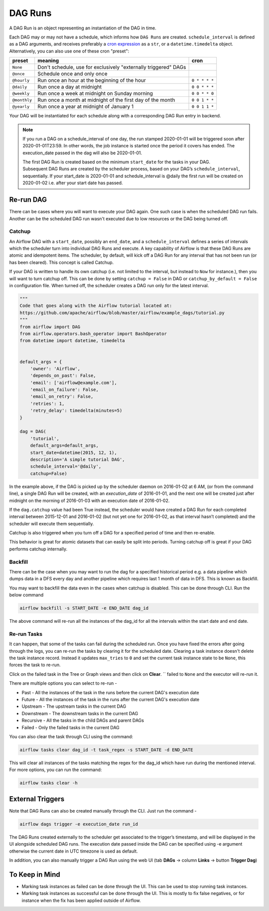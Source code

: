 ..  Licensed to the Apache Software Foundation (ASF) under one
    or more contributor license agreements.  See the NOTICE file
    distributed with this work for additional information
    regarding copyright ownership.  The ASF licenses this file
    to you under the Apache License, Version 2.0 (the
    "License"); you may not use this file except in compliance
    with the License.  You may obtain a copy of the License at

..    http://www.apache.org/licenses/LICENSE-2.0

..  Unless required by applicable law or agreed to in writing,
    software distributed under the License is distributed on an
    "AS IS" BASIS, WITHOUT WARRANTIES OR CONDITIONS OF ANY
    KIND, either express or implied.  See the License for the
    specific language governing permissions and limitations
    under the License.

DAG Runs
=========
A DAG Run is an object representing an instantiation of the DAG in time.

Each DAG may or may not have a schedule, which informs how ``DAG Runs`` are
created. ``schedule_interval`` is defined as a DAG arguments, and receives
preferably a
`cron expression <https://en.wikipedia.org/wiki/Cron#CRON_expression>`_ as
a ``str``, or a ``datetime.timedelta`` object. Alternatively, you can also
use one of these cron "preset":

+--------------+----------------------------------------------------------------+---------------+
| preset       | meaning                                                        | cron          |
+==============+================================================================+===============+
| ``None``     | Don't schedule, use for exclusively "externally triggered"     |               |
|              | DAGs                                                           |               |
+--------------+----------------------------------------------------------------+---------------+
| ``@once``    | Schedule once and only once                                    |               |
+--------------+----------------------------------------------------------------+---------------+
| ``@hourly``  | Run once an hour at the beginning of the hour                  | ``0 * * * *`` |
+--------------+----------------------------------------------------------------+---------------+
| ``@daily``   | Run once a day at midnight                                     | ``0 0 * * *`` |
+--------------+----------------------------------------------------------------+---------------+
| ``@weekly``  | Run once a week at midnight on Sunday morning                  | ``0 0 * * 0`` |
+--------------+----------------------------------------------------------------+---------------+
| ``@monthly`` | Run once a month at midnight of the first day of the month     | ``0 0 1 * *`` |
+--------------+----------------------------------------------------------------+---------------+
| ``@yearly``  | Run once a year at midnight of January 1                       | ``0 0 1 1 *`` |
+--------------+----------------------------------------------------------------+---------------+

Your DAG will be instantiated for each schedule along with a corresponding 
DAG Run entry in backend.

.. note::

    If you run a DAG on a schedule_interval of one day, the run stamped 2020-01-01 
    will be triggered soon after 2020-01-01T23:59. In other words, the job instance is 
    started once the period it covers has ended.  The execution_date passed in the dag 
    will also be 2020-01-01.

    The first DAG Run is created based on the minimum ``start_date`` for the tasks in your DAG. 
    Subsequent DAG Runs are created by the scheduler process, based on your DAG’s ``schedule_interval``, 
    sequentially. If your start_date is 2020-01-01 and schedule_interval is @daily the first run 
    will be created on 2020-01-02 i.e. after your start date has passed.

Re-run DAG
''''''''''
There can be cases where you will want to execute your DAG again. One such case is when the scheduled
DAG run fails. Another can be the scheduled DAG run wasn't executed due to low resources or the DAG being turned off.

Catchup
-------

An Airflow DAG with a ``start_date``, possibly an ``end_date``, and a ``schedule_interval`` defines a 
series of intervals which the scheduler turn into individual DAG Runs and execute. A key capability 
of Airflow is that these DAG Runs are atomic and idempotent items. The scheduler, by default, will
kick off a DAG Run for any interval that has not been run (or has been cleared). This concept is called Catchup.

If your DAG is written to handle its own catchup (i.e. not limited to the interval, but instead to ``Now`` for instance.), 
then you will want to turn catchup off. This can be done by setting ``catchup = False`` in DAG  or ``catchup_by_default = False``
in configuration file. When turned off, the scheduler creates a DAG run only for the latest interval.

.. code:: python

    """
    Code that goes along with the Airflow tutorial located at:
    https://github.com/apache/airflow/blob/master/airflow/example_dags/tutorial.py
    """
    from airflow import DAG
    from airflow.operators.bash_operator import BashOperator
    from datetime import datetime, timedelta


    default_args = {
        'owner': 'Airflow',
        'depends_on_past': False,
        'email': ['airflow@example.com'],
        'email_on_failure': False,
        'email_on_retry': False,
        'retries': 1,
        'retry_delay': timedelta(minutes=5)
    }

    dag = DAG(
        'tutorial',
        default_args=default_args,
        start_date=datetime(2015, 12, 1),
        description='A simple tutorial DAG',
        schedule_interval='@daily',
        catchup=False)

In the example above, if the DAG is picked up by the scheduler daemon on 2016-01-02 at 6 AM, 
(or from the command line), a single DAG Run will be created, with an `execution_date` of 2016-01-01, 
and the next one will be created just after midnight on the morning of 2016-01-03 with an execution date of 2016-01-02.

If the ``dag.catchup`` value had been True instead, the scheduler would have created a DAG Run 
for each completed interval between 2015-12-01 and 2016-01-02 (but not yet one for 2016-01-02, 
as that interval hasn’t completed) and the scheduler will execute them sequentially. 

Catchup is also triggered when you turn off a DAG for a specified period of time and then re-enable.

This behavior 
is great for atomic datasets that can easily be split into periods. Turning catchup off is great 
if your DAG performs catchup internally.


Backfill
---------
There can be the case when you may want to run the dag for a specified historical period e.g. a data pipeline
which dumps data in a DFS every day and another pipeline which requires last 1 month of data in DFS. 
This is known as Backfill.

You may want to backfill the data even in the cases when catchup is disabled. This can be done through CLI. 
Run the below command

.. code:: bash

    airflow backfill -s START_DATE -e END_DATE dag_id

The above command will re-run all the instances of the dag_id for all the intervals within the start date and end date.

Re-run Tasks
------------
It can happen, that some of the tasks can fail during the scheduled run. Once you have fixed 
the errors after going through the logs, you can re-run the tasks by clearing it for the 
scheduled date. Clearing a task instance doesn't delete the task instance record. 
Instead it updates ``max_tries`` to ``0`` and set the current task instance state to be ``None``, this forces the task to re-run.

Click on the failed task in the Tree or Graph views and then click on **Clear**.
``
failed to ``None`` and the executor will re-run it.

There are multiple options you can select to re-run - 

* Past - All the instances of the task in the  runs before the current DAG's execution date
* Future -  All the instances of the task in the  runs after the current DAG's execution date
* Upstream - The upstream tasks in the current DAG
* Downstream - The downstream tasks in the current DAG
* Recursive - All the tasks in the child DAGs and parent DAGs
* Failed - Only the failed tasks in the current DAG

You can also clear the task through CLI using the command:

.. code:: bash

    airflow tasks clear dag_id -t task_regex -s START_DATE -d END_DATE

This will clear all instances of the tasks matching the regex for the dag_id which have run during 
the mentioned interval. For more options, you can run the command:

.. code:: bash

    airflow tasks clear -h

External Triggers
'''''''''''''''''

Note that DAG Runs can also be created manually through the CLI. Just run the command -

.. code:: bash

    airflow dags trigger -e execution_date run_id

The DAG Runs created externally to the scheduler get associated to the trigger’s timestamp, and will be displayed 
in the UI alongside scheduled DAG runs. The execution date passed inside the DAG can be specified using -e argument 
otherwise the current date in UTC timezone is used as default.

In addition, you can also manually trigger a DAG Run using the web UI (tab **DAGs** -> column **Links** -> button **Trigger Dag**)

To Keep in Mind
''''''''''''''''
* Marking task instances as failed can be done through the UI. This can be used to stop running task instances.
* Marking task instances as successful can be done through the UI. This is mostly to fix false negatives, or 
  for instance when the fix has been applied outside of Airflow.
